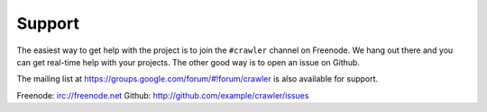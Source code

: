 =======
Support
=======

The easiest way to get help with the project is to join the ``#crawler``
channel on Freenode.
We hang out there and you can get real-time help with your projects.
The other good way is to open an issue on Github.

The mailing list at https://groups.google.com/forum/#!forum/crawler 
is also available for support.

Freenode: irc://freenode.net
Github: http://github.com/example/crawler/issues
